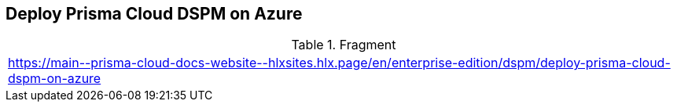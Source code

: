 == Deploy Prisma Cloud DSPM on Azure

.Fragment
|===
| https://main\--prisma-cloud-docs-website\--hlxsites.hlx.page/en/enterprise-edition/dspm/deploy-prisma-cloud-dspm-on-azure
|===

